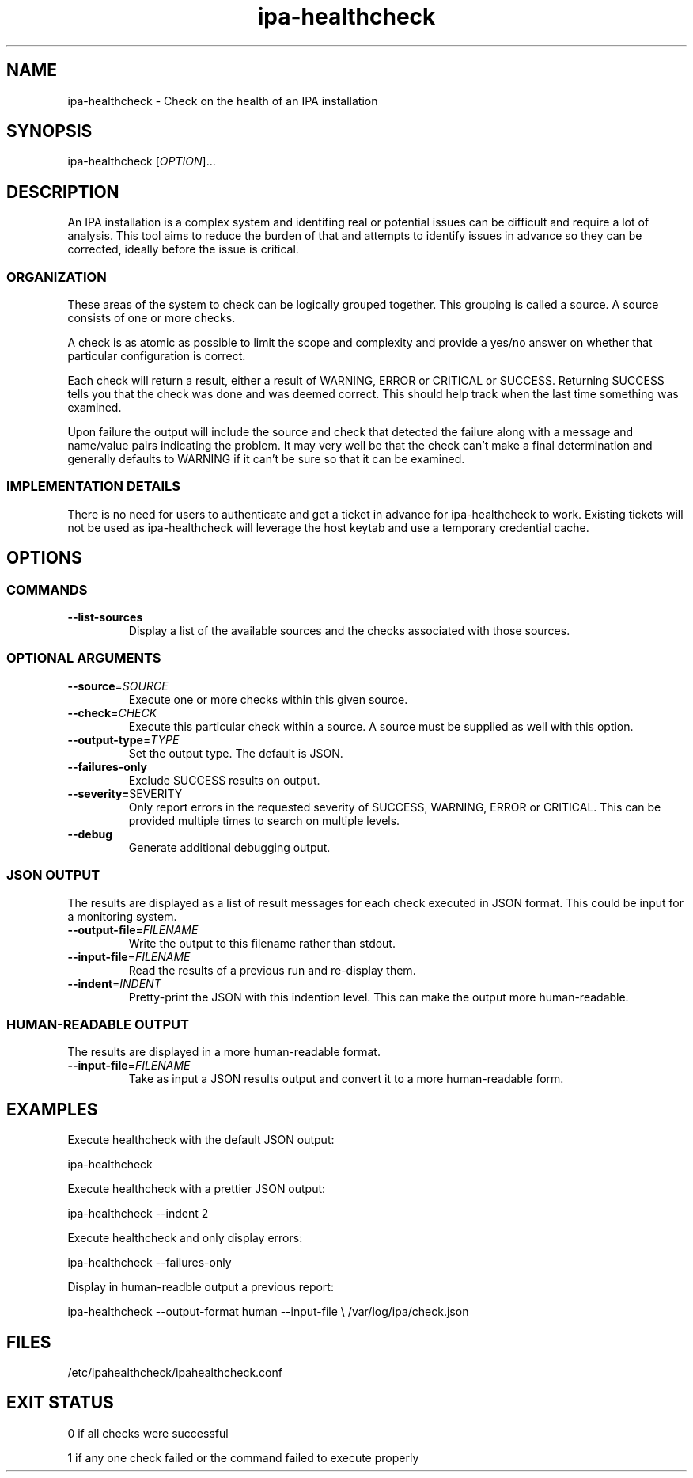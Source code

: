 .\" A man page for ipa-healthcheck
.\" Copyright (C) 2019  FreeIPA Contributors see COPYING for license
.\"
.TH "ipa-healthcheck" "1" "Apr  4 2019" "FreeIPA" "FreeIPA Manual Pages"
.SH "NAME"
ipa\-healthcheck \- Check on the health of an IPA installation
.SH "SYNOPSIS"
ipa\-healthcheck [\fIOPTION\fR]...

.SH "DESCRIPTION"
An IPA installation is a complex system and identifing real or potential issues can be difficult and require a lot of analysis. This tool aims to reduce the burden of that and attempts to identify issues in advance so they can be corrected, ideally before the issue is critical.

.SS "ORGANIZATION"
These areas of the system to check can be logically grouped together. This grouping is called a source. A source consists of one or more checks.

A check is as atomic as possible to limit the scope and complexity and provide a yes/no answer on whether that particular configuration is correct.

Each check will return a result, either a result of WARNING, ERROR or CRITICAL or SUCCESS. Returning SUCCESS tells you that the check was done and was deemed correct. This should help track when the last time something was examined.

Upon failure the output will include the source and check that detected the failure along with a message and name/value pairs indicating the problem. It may very well be that the check can't make a final determination and generally defaults to WARNING if it can't be sure so that it can be examined.

.SS "IMPLEMENTATION DETAILS"
There is no need for users to authenticate and get a ticket in advance for ipa\-healthcheck to work. Existing tickets will not be used as ipa\-healthcheck will leverage the host keytab and use a temporary credential cache.

.SH "OPTIONS"
.SS "COMMANDS"
.TP
\fB\-\-list\-sources\fR
Display a list of the available sources and the checks associated with those sources.

.SS "OPTIONAL ARGUMENTS"
.TP
\fB\-\-source\fR=\fISOURCE\fR
Execute one or more checks within this given source.
.TP
\fB\-\-check\fR=\fICHECK\fR
Execute this particular check within a source. A source must be supplied as well with this option.
.TP
\fB\-\-output\-type\fR=\fITYPE\fR
Set the output type. The default is JSON.
.TP
\fB\-\-failures\-only\fR
Exclude SUCCESS results on output.
.TP
\fB\-\-severity=\fRSEVERITY\fR
Only report errors in the requested severity of SUCCESS, WARNING, ERROR or CRITICAL. This can be provided multiple times to search on multiple levels.
.TP
\fB\-\-debug\fR
Generate additional debugging output.

.SS "JSON OUTPUT"
The results are displayed as a list of result messages for each check executed in JSON format. This could be input for a monitoring system.
.TP
\fB\-\-output\-file\fR=\fIFILENAME\fR
Write the output to this filename rather than stdout.
.TP
\fB\-\-input\-file\fR=\fIFILENAME\fR
Read the results of a previous run and re-display them.
.TP
\fB\-\-indent\fR=\fIINDENT\fR
Pretty\-print the JSON with this indention level. This can make the output more human\-readable.

.SS "HUMAN\-READABLE OUTPUT"
The results are displayed in a more human\-readable format.
.TP
\fB\-\-input\-file\fR=\fIFILENAME\fR
Take as input a JSON results output and convert it to a more human\-readable form.

.SH "EXAMPLES"
.PP
Execute healthcheck with the default JSON output:
.PP
.Vb 1
\& ipa\-healthcheck
.Ve
.PP
Execute healthcheck with a prettier JSON output:
.PP
.Vb 1
\& ipa\-healthcheck \-\-indent 2
.Ve
.PP
Execute healthcheck and only display errors:
.PP
.Vb 1
\& ipa\-healthcheck \-\-failures\-only
.Ve
.PP
Display in human\-readble output a previous report:
.PP
.Vb 2
\& ipa\-healthcheck \-\-output\-format human \-\-input\-file \e
\&        /var/log/ipa/check.json
.Ve

.SH "FILES"
.TP
/etc/ipahealthcheck/ipahealthcheck.conf

.SH "EXIT STATUS"
0 if all checks were successful

1 if any one check failed or the command failed to execute properly
